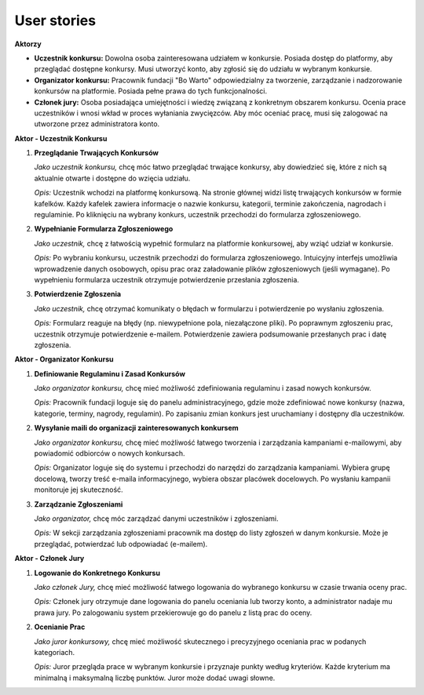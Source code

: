 User stories
---------------

**Aktorzy**

* **Uczestnik konkursu:** Dowolna osoba zainteresowana udziałem w konkursie. Posiada dostęp do platformy, aby przeglądać dostępne konkursy. Musi utworzyć konto, aby zgłosić się do udziału w wybranym konkursie.
* **Organizator konkursu:** Pracownik fundacji "Bo Warto" odpowiedzialny za tworzenie, zarządzanie i nadzorowanie konkursów na platformie. Posiada pełne prawa do tych funkcjonalności.
* **Członek jury:** Osoba posiadająca umiejętności i wiedzę związaną z konkretnym obszarem konkursu. Ocenia prace uczestników i wnosi wkład w proces wyłaniania zwycięzców. Aby móc oceniać pracę, musi się zalogować na utworzone przez administratora konto.

**Aktor - Uczestnik Konkursu**

1. **Przeglądanie Trwających Konkursów**

   *Jako uczestnik konkursu,* chcę móc łatwo przeglądać trwające konkursy, aby dowiedzieć się, które z nich są aktualnie otwarte i dostępne do wzięcia udziału.

   *Opis:* Uczestnik wchodzi na platformę konkursową. Na stronie głównej widzi listę trwających konkursów w formie kafelków. Każdy kafelek zawiera informacje o nazwie konkursu, kategorii, terminie zakończenia, nagrodach i regulaminie. Po kliknięciu na wybrany konkurs, uczestnik przechodzi do formularza zgłoszeniowego.

2. **Wypełnianie Formularza Zgłoszeniowego**

   *Jako uczestnik,* chcę z łatwością wypełnić formularz na platformie konkursowej, aby wziąć udział w konkursie.

   *Opis:* Po wybraniu konkursu, uczestnik przechodzi do formularza zgłoszeniowego. Intuicyjny interfejs umożliwia wprowadzenie danych osobowych, opisu prac oraz załadowanie plików zgłoszeniowych (jeśli wymagane). Po wypełnieniu formularza uczestnik otrzymuje potwierdzenie przesłania zgłoszenia.

3. **Potwierdzenie Zgłoszenia**

   *Jako uczestnik,* chcę otrzymać komunikaty o błędach w formularzu i potwierdzenie po wysłaniu zgłoszenia.

   *Opis:* Formularz reaguje na błędy (np. niewypełnione pola, niezałączone pliki). Po poprawnym zgłoszeniu prac, uczestnik otrzymuje potwierdzenie e-mailem. Potwierdzenie zawiera podsumowanie przesłanych prac i datę zgłoszenia.

**Aktor - Organizator Konkursu**

1. **Definiowanie Regulaminu i Zasad Konkursów**

   *Jako organizator konkursu,* chcę mieć możliwość zdefiniowania regulaminu i zasad nowych konkursów.

   *Opis:* Pracownik fundacji loguje się do panelu administracyjnego, gdzie może zdefiniować nowe konkursy (nazwa, kategorie, terminy, nagrody, regulamin). Po zapisaniu zmian konkurs jest uruchamiany i dostępny dla uczestników.

2. **Wysyłanie maili do organizacji zainteresowanych konkursem**

   *Jako organizator konkursu,* chcę mieć możliwość łatwego tworzenia i zarządzania kampaniami e-mailowymi, aby powiadomić odbiorców o nowych konkursach.

   *Opis:* Organizator loguje się do systemu i przechodzi do narzędzi do zarządzania kampaniami. Wybiera grupę docelową, tworzy treść e-maila informacyjnego, wybiera obszar placówek docelowych. Po wysłaniu kampanii monitoruje jej skuteczność.

3. **Zarządzanie Zgłoszeniami**

   *Jako organizator,* chcę móc zarządzać danymi uczestników i zgłoszeniami.

   *Opis:* W sekcji zarządzania zgłoszeniami pracownik ma dostęp do listy zgłoszeń w danym konkursie. Może je przeglądać, potwierdzać lub odpowiadać (e-mailem).

**Aktor - Członek Jury**

1. **Logowanie do Konkretnego Konkursu**

   *Jako członek Jury,* chcę mieć możliwość łatwego logowania do wybranego konkursu w czasie trwania oceny prac.

   *Opis:* Członek jury otrzymuje dane logowania do panelu oceniania lub tworzy konto, a administrator nadaje mu prawa jury. Po zalogowaniu system przekierowuje go do panelu z listą prac do oceny.

2. **Ocenianie Prac**

   *Jako juror konkursowy,* chcę mieć możliwość skutecznego i precyzyjnego oceniania prac w podanych kategoriach.

   *Opis:* Juror przegląda prace w wybranym konkursie i przyznaje punkty według kryteriów. Każde kryterium ma minimalną i maksymalną liczbę punktów. Juror może dodać uwagi słowne.
